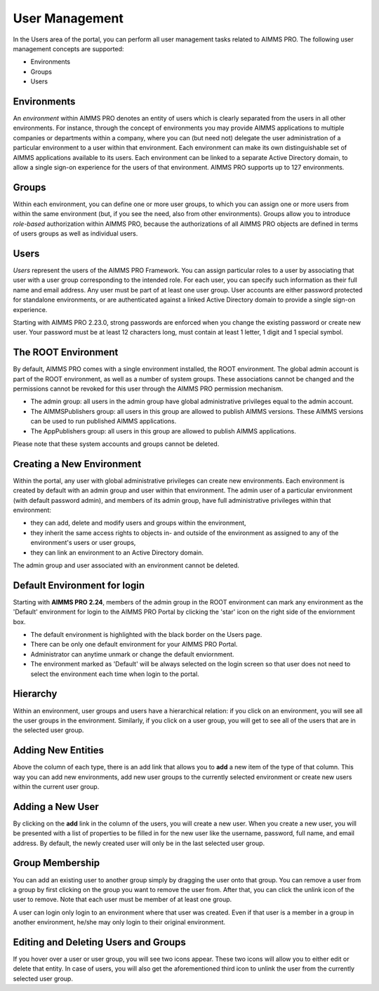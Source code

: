 User Management
===============

.. |star-environment| image:: images/cog-star-environment.png

In the Users area of the portal, you can perform all user management tasks related to AIMMS PRO. The following user management concepts are supported:


* Environments
* Groups
* Users


Environments
------------

An *environment* within AIMMS PRO denotes an entity of users which is clearly separated from the users in all other environments. For instance, through the concept of environments you may provide AIMMS applications to multiple companies or departments within a company, where you can (but need not) delegate the user administration of a particular environment to a user within that environment. Each environment can make its own distinguishable set of AIMMS applications available to its users. Each environment can be linked to a separate Active Directory domain, to allow a single sign-on experience for the users of that environment. AIMMS PRO supports up to 127 environments.

Groups
------

Within each environment, you can define one or more user groups, to which you can assign one or more users from within the same environment (but, if you see the need, also from other environments). Groups allow you to introduce *role-based* authorization within AIMMS PRO, because the authorizations of all AIMMS PRO objects are defined in terms of users groups as well as individual users.

Users
-----

*Users* represent the users of the AIMMS PRO Framework. You can assign particular roles to a user by associating that user with a user group corresponding to the intended role. For each user, you can specify such information as their full name and email address. Any user must be part of at least one user group. User accounts are either password protected for standalone environments, or are authenticated against a linked Active Directory domain to provide a single sign-on experience.

Starting with AIMMS PRO 2.23.0, strong passwords are enforced when you change the existing password or create new user. Your password must be at least 12 characters long, must contain at least 1 letter, 1 digit and 1 special symbol.

The ROOT Environment
--------------------

By default, AIMMS PRO comes with a single environment installed, the ROOT environment. The global admin account is part of the ROOT environment, as well as a number of system groups. These associations cannot be changed and the permissions cannot be revoked for this user through the AIMMS PRO permission mechanism.

* The admin group: all users in the admin group have global administrative privileges equal to the admin account.
* The AIMMSPublishers group: all users in this group are allowed to publish AIMMS versions. These AIMMS versions can be used to run published AIMMS applications.
* The AppPublishers group: all users in this group are allowed to publish AIMMS applications.

Please note that these system accounts and groups cannot be deleted.

Creating a New Environment
--------------------------

Within the portal, any user with global administrative privileges can create new environments. Each environment is created by default with an admin group and user within that environment. The admin user of a particular environment (with default password admin), and members of its admin group, have full administrative privileges within that environment:


* they can add, delete and modify users and groups within the environment,
* they inherit the same access rights to objects in- and outside of the environment as assigned to any of the environment's users or user groups,
* they can link an environment to an Active Directory domain.


The admin group and user associated with an environment cannot be deleted.

Default Environment for login
-----------------------------

Starting with **AIMMS PRO 2.24**, members of the admin group in the ROOT environment can mark any environment as the 'Default' environment for login to the AIMMS PRO Portal by clicking the 'star' icon |star-environment| on the right side of the enviornment box. 

* The default environment is highlighted with the black border on the Users page.
* There can be only one default environment for your AIMMS PRO Portal.
* Administrator can anytime unmark or change the default enviornment. 
* The environment marked as 'Default' will be always selected on the login screen so that user does not need to select the environment each time when login to the portal. 

.. image:: images/default-env.png
    :align: center
	
	

Hierarchy
---------

Within an environment, user groups and users have a hierarchical relation: if you click on an environment, you will see all the user groups in the environment. Similarly, if you click on a user group, you will get to see all of the users that are in the selected user group.

Adding New Entities
-------------------

Above the column of each type, there is an add link that allows you to **add** a new item of the type of that column. This way you can add new environments, add new user groups to the currently selected environment or create new users within the current user group.

Adding a New User
-----------------

By clicking on the **add** link in the column of the users, you will create a new user. When you create a new user, you will be presented with a list of properties to be filled in for the new user like the username, password, full name, and email address. By default, the newly created user will only be in the last selected user group.

Group Membership
----------------

You can add an existing user to another group simply by dragging the user onto that group. You can remove a user from a group by first clicking on the group you want to remove the user from. After that, you can click the unlink icon of the user to remove. Note that each user must be member of at least one group.

A user can login only login to an environment where that user was created. Even if that user is a member in a group in another environment, he/she may only login to their original environment. 

Editing and Deleting Users and Groups
-------------------------------------

If you hover over a user or user group, you will see two icons appear. These two icons will allow you to either edit or delete that entity. In case of users, you will also get the aforementioned third icon to unlink the user from the currently selected user group.
